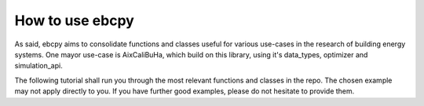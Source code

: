 How to use ebcpy
=====================

As said, ebcpy aims to consolidate functions and classes useful for various use-cases in the research of building energy systems.
One mayor use-case is AixCaliBuHa, which build on this library, using it's data_types, optimizer and simulation_api.

The following tutorial shall run you through the most relevant functions and classes in the repo.
The chosen example may not apply directly to you. If you have further good examples, please do not hesitate to provide them.

